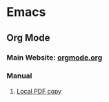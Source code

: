 * Emacs
** Org Mode
*** Main Website: [[http://orgmode.org/][orgmode.org]]
*** Manual
**** [[file:downloads/org.pdf][Local PDF copy]]
